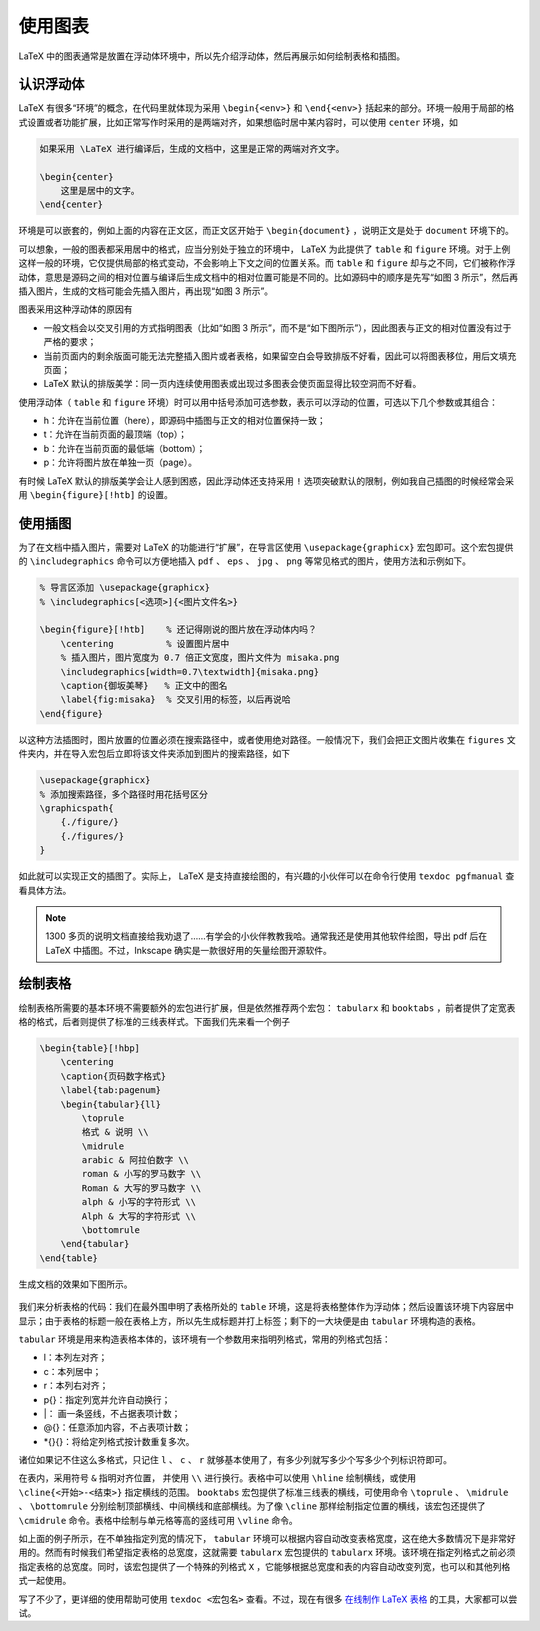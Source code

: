 使用图表
==========================================


LaTeX 中的图表通常是放置在浮动体环境中，所以先介绍浮动体，然后再展示如何绘制表格和插图。


认识浮动体
------------------------------------------

LaTeX 有很多“环境”的概念，在代码里就体现为采用 ``\begin{<env>}`` 和 ``\end{<env>}`` 括起来的部分。环境一般用于局部的格式设置或者功能扩展，比如正常写作时采用的是两端对齐，如果想临时居中某内容时，可以使用 ``center`` 环境，如

.. code:: tex

   如果采用 \LaTeX 进行编译后，生成的文档中，这里是正常的两端对齐文字。

   \begin{center}
       这里是居中的文字。
   \end{center}

环境是可以嵌套的，例如上面的内容在正文区，而正文区开始于 ``\begin{document}`` ，说明正文是处于 ``document`` 环境下的。

可以想象，一般的图表都采用居中的格式，应当分别处于独立的环境中， LaTeX 为此提供了 ``table`` 和 ``figure`` 环境。对于上例这样一般的环境，它仅提供局部的格式变动，不会影响上下文之间的位置关系。而 ``table`` 和 ``figure`` 却与之不同，它们被称作浮动体，意思是源码之间的相对位置与编译后生成文档中的相对位置可能是不同的。比如源码中的顺序是先写“如图
3 所示”，然后再插入图片，生成的文档可能会先插入图片，再出现“如图 3 所示”。

图表采用这种浮动体的原因有

-  一般文档会以交叉引用的方式指明图表（比如“如图 3 所示”，而不是“如下图所示”），因此图表与正文的相对位置没有过于严格的要求；
-  当前页面内的剩余版面可能无法完整插入图片或者表格，如果留空白会导致排版不好看，因此可以将图表移位，用后文填充页面；
-  LaTeX 默认的排版美学：同一页内连续使用图表或出现过多图表会使页面显得比较空洞而不好看。

使用浮动体（ ``table`` 和 ``figure`` 环境）时可以用中括号添加可选参数，表示可以浮动的位置，可选以下几个参数或其组合：

-  h：允许在当前位置（here），即源码中插图与正文的相对位置保持一致；
-  t：允许在当前页面的最顶端（top）；
-  b：允许在当前页面的最低端（bottom）；
-  p：允许将图片放在单独一页（page）。

有时候 LaTeX 默认的排版美学会让人感到困惑，因此浮动体还支持采用 ``!`` 选项突破默认的限制，例如我自己插图的时候经常会采用 ``\begin{figure}[!htb]`` 的设置。




使用插图
------------------------------------------

为了在文档中插入图片，需要对 LaTeX 的功能进行“扩展”，在导言区使用 ``\usepackage{graphicx}`` 宏包即可。这个宏包提供的 ``\includegraphics`` 命令可以方便地插入 ``pdf`` 、 ``eps`` 、 ``jpg`` 、 ``png`` 等常见格式的图片，使用方法和示例如下。

.. code:: tex

   % 导言区添加 \usepackage{graphicx}
   % \includegraphics[<选项>]{<图片文件名>}

   \begin{figure}[!htb]    % 还记得刚说的图片放在浮动体内吗？
       \centering          % 设置图片居中
       % 插入图片，图片宽度为 0.7 倍正文宽度，图片文件为 misaka.png
       \includegraphics[width=0.7\textwidth]{misaka.png}
       \caption{御坂美琴}   % 正文中的图名
       \label{fig:misaka}  % 交叉引用的标签，以后再说哈
   \end{figure}

以这种方法插图时，图片放置的位置必须在搜索路径中，或者使用绝对路径。一般情况下，我们会把正文图片收集在 ``figures`` 文件夹内，并在导入宏包后立即将该文件夹添加到图片的搜索路径，如下

.. code:: tex

   \usepackage{graphicx}
   % 添加搜索路径，多个路径时用花括号区分
   \graphicspath{
       {./figure/}
       {./figures/}
   }

如此就可以实现正文的插图了。实际上， LaTeX 是支持直接绘图的，有兴趣的小伙伴可以在命令行使用 ``texdoc pgfmanual`` 查看具体方法。

.. note::
   1300 多页的说明文档直接给我劝退了……有学会的小伙伴教教我哈。通常我还是使用其他软件绘图，导出 pdf 后在 LaTeX 中插图。不过，Inkscape 确实是一款很好用的矢量绘图开源软件。



绘制表格
------------------------------------------

绘制表格所需要的基本环境不需要额外的宏包进行扩展，但是依然推荐两个宏包： ``tabularx`` 和 ``booktabs`` ，前者提供了定宽表格的格式，后者则提供了标准的三线表样式。下面我们先来看一个例子

.. code:: tex

   \begin{table}[!hbp]
       \centering
       \caption{页码数字格式}
       \label{tab:pagenum}
       \begin{tabular}{ll}
           \toprule
           格式 & 说明 \\
           \midrule
           arabic & 阿拉伯数字 \\
           roman & 小写的罗马数字 \\
           Roman & 大写的罗马数字 \\
           alph & 小写的字符形式 \\
           Alph & 大写的字符形式 \\
           \bottomrule
       \end{tabular}
   \end{table}

生成文档的效果如下图所示。

.. figure:: figures/latex03.png
    :figwidth: 90%
    :align: center

我们来分析表格的代码：我们在最外围申明了表格所处的 ``table`` 环境，这是将表格整体作为浮动体；然后设置该环境下内容居中显示；由于表格的标题一般在表格上方，所以先生成标题并打上标签；剩下的一大块便是由 ``tabular`` 环境构造的表格。

``tabular`` 环境是用来构造表格本体的，该环境有一个参数用来指明列格式，常用的列格式包括：

-  l：本列左对齐；
-  c：本列居中；
-  r：本列右对齐；
-  p{}：指定列宽并允许自动换行；
-  \|： 画一条竖线，不占据表项计数；
-  @{}：任意添加内容，不占表项计数；
-  \*{}{}：将给定列格式按计数重复多次。

诸位如果记不住这么多格式，只记住 ``l`` 、 ``c`` 、 ``r`` 就够基本使用了，有多少列就写多少个写多少个列标识符即可。

在表内，采用符号 ``&`` 指明对齐位置， 并使用 ``\\`` 进行换行。表格中可以使用 ``\hline`` 绘制横线，或使用 ``\cline{<开始>-<结束>}`` 指定横线的范围。 ``booktabs`` 宏包提供了标准三线表的横线，可使用命令 ``\toprule`` 、 ``\midrule`` 、 ``\bottomrule`` 分别绘制顶部横线、中间横线和底部横线。为了像 ``\cline`` 那样绘制指定位置的横线，该宏包还提供了 ``\cmidrule`` 命令。表格中绘制与单元格等高的竖线可用 ``\vline`` 命令。

如上面的例子所示，在不单独指定列宽的情况下， ``tabular`` 环境可以根据内容自动改变表格宽度，这在绝大多数情况下是非常好用的。然而有时候我们希望指定表格的总宽度，这就需要 ``tabularx`` 宏包提供的 ``tabularx`` 环境。该环境在指定列格式之前必须指定表格的总宽度。同时，该宏包提供了一个特殊的列格式 ``X`` ，它能够根据总宽度和表的内容自动改变列宽，也可以和其他列格式一起使用。

写了不少了，更详细的使用帮助可使用 ``texdoc <宏包名>`` 查看。不过，现在有很多 `在线制作 LaTeX 表格 <https://tableconvert.com/>`_ 的工具，大家都可以尝试。

.. 
   Converted from ``Markdown`` to ``reStructuredText`` using pandoc
   Last edited by iChunyu on 2021-04-25